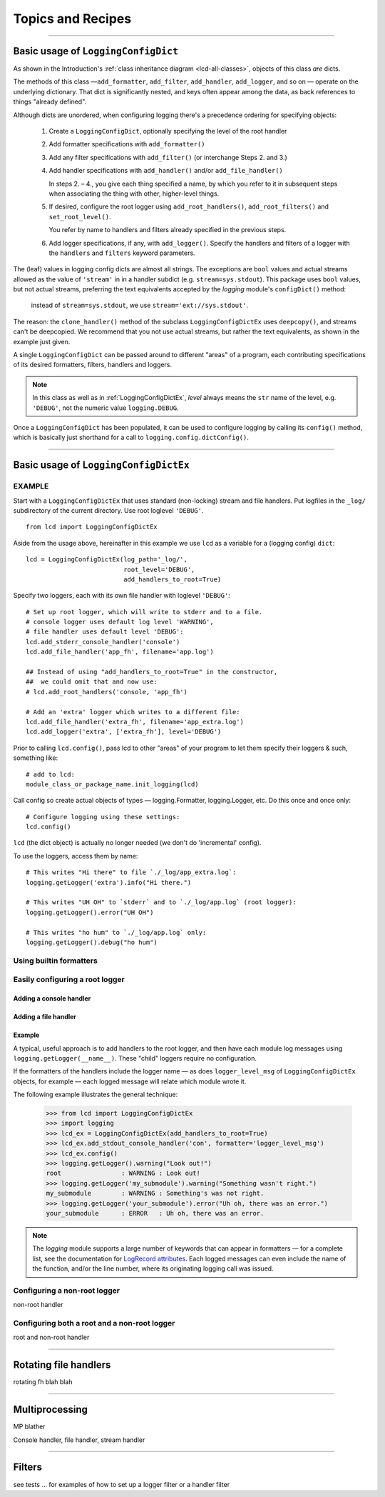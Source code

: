 Topics and Recipes
====================

.. todo::
    Blah examples/topics blah

--------------------------------------------------

Basic usage of ``LoggingConfigDict``
-------------------------------------------------------


.. todo::
    intro blather, basic usage of ``LoggingConfigDict``

As shown in the Introduction's :ref:`class inheritance diagram <lcd-all-classes>`,
objects of this class *are* dicts.

The methods of this class —``add_formatter``, ``add_filter``,
``add_handler``, ``add_logger``, and so on — operate on the underlying dictionary.
That dict is significantly nested, and keys often appear among the data, as
back references to things "already defined".

Although dicts are unordered, when configuring logging there's a precedence ordering
for specifying objects:

    1. Create a ``LoggingConfigDict``, optionally specifying the level of the root handler

    2. Add formatter specifications with ``add_formatter()``

    3. Add any filter specifications with ``add_filter()`` (or interchange Steps 2. and 3.)

    4. Add handler specifications with ``add_handler()`` and/or ``add_file_handler()``

       In steps 2. – 4., you give each thing specified a name, by which you refer to it
       in subsequent steps when associating the thing with other, higher-level things.

    5. If desired, configure the root logger using ``add_root_handlers()``, ``add_root_filters()``
       and ``set_root_level()``.

       You refer by name to handlers and filters already specified in the previous steps.

    6. Add logger specifications, if any, with ``add_logger()``. Specify the handlers
       and filters of a logger with the ``handlers`` and ``filters`` keyword parameters.


The (leaf) values in logging config dicts are almost all strings. The exceptions are
``bool`` values and actual streams allowed as the value of ``'stream'`` in
in a handler subdict (e.g. ``stream=sys.stdout``). This package uses ``bool``
values, but not actual streams, preferring the text equivalents accepted
by the `logging` module's ``configDict()`` method:

    instead of ``stream=sys.stdout``, we use ``stream='ext://sys.stdout'``.

The reason: the ``clone_handler()`` method of the subclass ``LoggingConfigDictEx``
uses ``deepcopy()``, and streams can't be deepcopied. We recommend that you not use
actual streams, but rather the text equivalents, as shown in the example just given.



A single ``LoggingConfigDict`` can be passed around to different "areas" of a program,
each contributing specifications of its desired formatters, filters, handlers and
loggers.

.. note::
    In this class as well as in :ref:`LoggingConfigDictEx`, `level` always means the
    ``str`` name of the level, e.g. ``'DEBUG'``, not the numeric value ``logging.DEBUG``.

Once a ``LoggingConfigDict`` has been populated, it can be used to configure
logging by calling its ``config()`` method, which is basically just shorthand
for a call to ``logging.config.dictConfig()``.

--------------------------------------------------

Basic usage of ``LoggingConfigDictEx``
---------------------------------------------------------

.. todo::
    intro blather, basic usage of ``LoggingConfigDictEx``

EXAMPLE
+++++++

Start with a ``LoggingConfigDictEx`` that uses standard (non-locking) stream
and file handlers. Put logfiles in the ``_log/`` subdirectory of the current
directory. Use root loglevel ``'DEBUG'``. ::

    from lcd import LoggingConfigDictEx

Aside from the usage above, hereinafter in this example we use ``lcd``
as a variable for a (logging config) ``dict``::

    lcd = LoggingConfigDictEx(log_path='_log/',
                              root_level='DEBUG',
                              add_handlers_to_root=True)

Specify two loggers, each with its own file handler with loglevel ``'DEBUG'``::

    # Set up root logger, which will write to stderr and to a file.
    # console logger uses default log level 'WARNING',
    # file handler uses default level 'DEBUG':
    lcd.add_stderr_console_handler('console')
    lcd.add_file_handler('app_fh', filename='app.log')

    ## Instead of using "add_handlers_to_root=True" in the constructor,
    ##  we could omit that and now use:
    # lcd.add_root_handlers('console, 'app_fh')

    # Add an 'extra' logger which writes to a different file:
    lcd.add_file_handler('extra_fh', filename='app_extra.log')
    lcd.add_logger('extra', ['extra_fh'], level='DEBUG')

Prior to calling ``lcd.config()``, pass lcd to other "areas" of your program
to let them specify their loggers & such, something like::

    # add to lcd:
    module_class_or_package_name.init_logging(lcd)

Call config so create actual objects of types — logging.Formatter,
logging.Logger, etc. Do this once and once only::

    # Configure logging using these settings:
    lcd.config()

``lcd`` (the dict object) is actually no longer needed (we don't do 'incremental' config).

To use the loggers, access them by name::

    # This writes "Hi there" to file `./_log/app_extra.log`:
    logging.getLogger('extra').info("Hi there.")

    # This writes "UH OH" to `stderr` and to `./_log/app.log` (root logger):
    logging.getLogger().error("UH OH")

    # This writes "ho hum" to `./_log/app.log` only:
    logging.getLogger().debug("ho hum")


Using builtin formatters
++++++++++++++++++++++++++


Easily configuring a root logger
++++++++++++++++++++++++++++++++++

Adding a console handler
~~~~~~~~~~~~~~~~~~~~~~~~~~

Adding a file handler
~~~~~~~~~~~~~~~~~~~~~~~~~~

Example
~~~~~~~~~~~~~~~~~~~~~~~~~~

A typical, useful approach is to add handlers to the root logger,
and then have each module log messages using ``logging.getLogger(__name__)``.
These "child" loggers require no configuration.


If the formatters of the handlers include the logger name — as does ``logger_level_msg``
of ``LoggingConfigDictEx`` objects, for example — each logged message will relate which module wrote it.


The following example illustrates the general technique:

    >>> from lcd import LoggingConfigDictEx
    >>> import logging
    >>> lcd_ex = LoggingConfigDictEx(add_handlers_to_root=True)
    >>> lcd_ex.add_stdout_console_handler('con', formatter='logger_level_msg')
    >>> lcd_ex.config()
    >>> logging.getLogger().warning("Look out!")
    root                : WARNING : Look out!
    >>> logging.getLogger('my_submodule').warning("Something wasn't right.")
    my_submodule        : WARNING : Something's was not right.
    >>> logging.getLogger('your_submodule').error("Uh oh, there was an error.")
    your_submodule      : ERROR   : Uh oh, there was an error.

.. note::
    The `logging` module supports a large number of keywords
    that can appear in formatters — for a complete list, see the documentation for
    `LogRecord attributes <https://docs.python.org/3/library/logging.html?highlight=logging#logrecord-attributes>`_.
    Each logged messages can even include the name of the function, and/or the line number,
    where its originating logging call was issued.



Configuring a non-root logger
++++++++++++++++++++++++++++++++++

non-root handler

Configuring both a root and a non-root logger
++++++++++++++++++++++++++++++++++++++++++++++++

root and non-root handler

--------------------------------------------------

Rotating file handlers
------------------------

rotating fh blah blah

--------------------------------------------------


Multiprocessing
-----------------

MP blather

Console handler, file handler, stream handler

--------------------------------------------------


Filters
--------

see tests ... for examples of how to set up a logger filter or a handler filter
